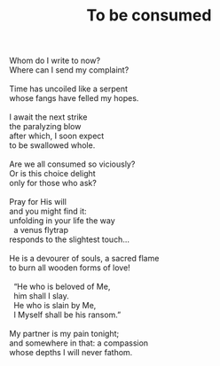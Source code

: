 :PROPERTIES:
:ID:       0A2BD539-CA12-4A04-96BE-C1D04B5909C9
:SLUG:     to-be-consumed
:LOCATION: 7373 N. 71st Place, Paradise Valley, Arizona
:EDITED:   [2005-05-12 Thu]
:END:
#+filetags: :poetry:
#+title: To be consumed

#+BEGIN_VERSE
Whom do I write to now?
Where can I send my complaint?

Time has uncoiled like a serpent
whose fangs have felled my hopes.

I await the next strike
the paralyzing blow
after which, I soon expect
to be swallowed whole.

Are we all consumed so viciously?
Or is this choice delight
only for those who ask?

Pray for His will
and you might find it:
unfolding in your life the way
  a venus flytrap
responds to the slightest touch...

He is a devourer of souls, a sacred flame
to burn all wooden forms of love!

  “He who is beloved of Me,
  him shall I slay.
  He who is slain by Me,
  I Myself shall be his ransom.”

My partner is my pain tonight;
and somewhere in that: a compassion
whose depths I will never fathom.
#+END_VERSE
